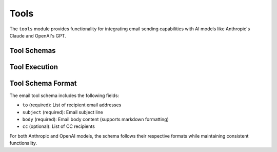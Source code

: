 Tools
=====

The ``tools`` module provides functionality for integrating email sending capabilities with AI models like Anthropic's Claude and OpenAI's GPT.

Tool Schemas
-----------

.. py:function:: get_email_tool_schema_anthropic()

   Get the email tool schema formatted for Anthropic Claude models.

   :return: A dictionary containing the tool schema
   :rtype: dict

   Example usage:

   .. code-block:: python

      from pymailai.tools import get_email_tool_schema_anthropic

      tools = [get_email_tool_schema_anthropic()]
      response = await client.messages.create(
          model="claude-3-opus-20240229",
          tools=tools,
          messages=[{"role": "user", "content": "Send an email..."}]
      )

.. py:function:: get_email_tool_schema_openai()

   Get the email tool schema formatted for OpenAI GPT models.

   :return: A dictionary containing the tool schema
   :rtype: dict

   Example usage:

   .. code-block:: python

      from pymailai.tools import get_email_tool_schema_openai

      tools = [get_email_tool_schema_openai()]
      completion = await client.chat.completions.create(
          model="gpt-4",
          tools=tools,
          messages=[{"role": "user", "content": "Send an email..."}]
      )

.. py:function:: get_email_tool_schema_ollama()

   Get the email tool schema formatted for Ollama models.

   :return: A dictionary containing the tool schema
   :rtype: dict

   Example usage:

   .. code-block:: python

      from pymailai.tools import get_email_tool_schema_ollama

      response = ollama.chat(
          model="llama3.1",
          tools=[get_email_tool_schema_ollama()],
          messages=[{"role": "user", "content": "Send an email..."}]
      )

Tool Execution
-------------

.. py:function:: execute_send_email(client, to, subject, body, cc=None)

   Execute the send_email tool using the provided email client.

   :param client: Email client instance to use for sending
   :type client: BaseEmailClient
   :param to: List of recipient email addresses
   :type to: List[str]
   :param subject: Email subject line
   :type subject: str
   :param body: Email body content (supports markdown formatting)
   :type body: str
   :param cc: Optional list of CC recipients
   :type cc: Optional[List[str]]
   :return: Dictionary containing success status and any error message
   :rtype: Dict[str, Union[bool, str]]

   Example usage:

   .. code-block:: python

      from pymailai.tools import execute_send_email
      from pymailai.gmail import create_gmail_client

      # Initialize Gmail client
      gmail = await create_gmail_client()

      # Send email
      result = await execute_send_email(
          gmail,
          to=["recipient@example.com"],
          subject="Test Email",
          body="Hello from PyMailAI!",
          cc=["cc@example.com"]
      )
      print(f"Email send result: {result}")

Tool Schema Format
----------------

The email tool schema includes the following fields:

* ``to`` (required): List of recipient email addresses
* ``subject`` (required): Email subject line
* ``body`` (required): Email body content (supports markdown formatting)
* ``cc`` (optional): List of CC recipients

For both Anthropic and OpenAI models, the schema follows their respective formats while maintaining consistent functionality.
